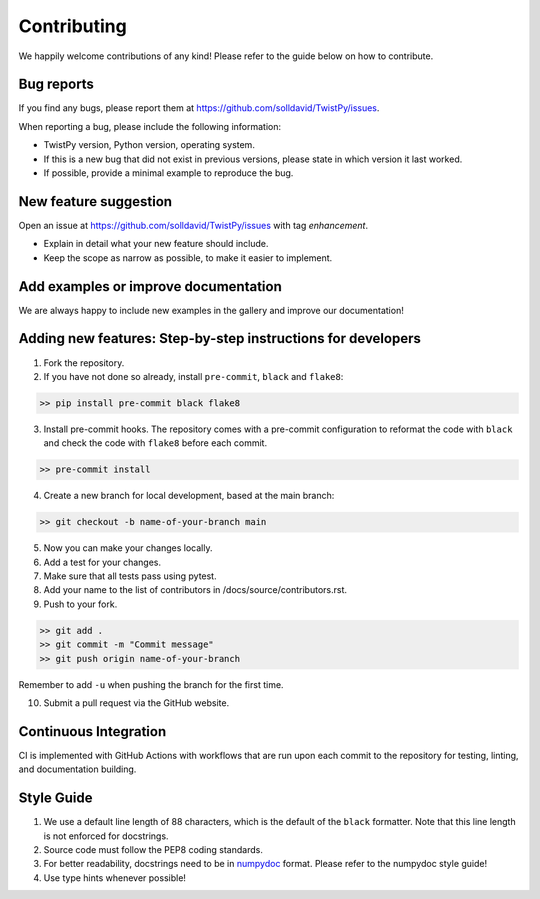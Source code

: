Contributing
############

We happily welcome contributions of any kind! Please refer to the guide below on how to contribute.

Bug reports
===========

If you find any bugs, please report them at https://github.com/solldavid/TwistPy/issues.

When reporting a bug, please include the following information:

*  TwistPy version, Python version, operating system.
*  If this is a new bug that did not exist in previous versions, please state in which version it last worked.
*  If possible, provide a minimal example to reproduce the bug.

New feature suggestion
======================

Open an issue at https://github.com/solldavid/TwistPy/issues with tag *enhancement*.

*  Explain in detail what your new feature should include.
*  Keep the scope as narrow as possible, to make it easier to implement.

Add examples or improve documentation
=====================================

We are always happy to include new examples in the gallery and improve our documentation!

Adding new features: Step-by-step instructions for developers
=============================================================

1. Fork the repository.

2. If you have not done so already, install ``pre-commit``, ``black`` and ``flake8``:

.. code-block:: bash

   >> pip install pre-commit black flake8

3. Install pre-commit hooks. The repository comes with a pre-commit configuration to reformat the code with ``black`` and check the code with ``flake8`` before each commit.

.. code-block:: bash

   >> pre-commit install

4. Create a new branch for local development, based at the main branch:

.. code-block:: bash

   >> git checkout -b name-of-your-branch main

5. Now you can make your changes locally.

6. Add a test for your changes.

7. Make sure that all tests pass using pytest.

8. Add your name to the list of contributors in /docs/source/contributors.rst.

9. Push to your fork.

.. code-block:: bash

   >> git add .
   >> git commit -m "Commit message"
   >> git push origin name-of-your-branch

Remember to add ``-u`` when pushing the branch for the first time.

10. Submit a pull request via the GitHub website.

Continuous Integration
======================

CI is implemented with GitHub Actions with workflows that are run upon each commit to the repository for testing, linting, and documentation building.

Style Guide
===========

1. We use a default line length of 88 characters, which is the default of the ``black`` formatter. Note that this line length is not enforced for docstrings.
2. Source code must follow the PEP8 coding standards.
3. For better readability, docstrings need to be in `numpydoc <https://numpydoc.readthedocs.io/en/latest/format.html>`_ format. Please refer to the numpydoc style guide!
4. Use type hints whenever possible!

